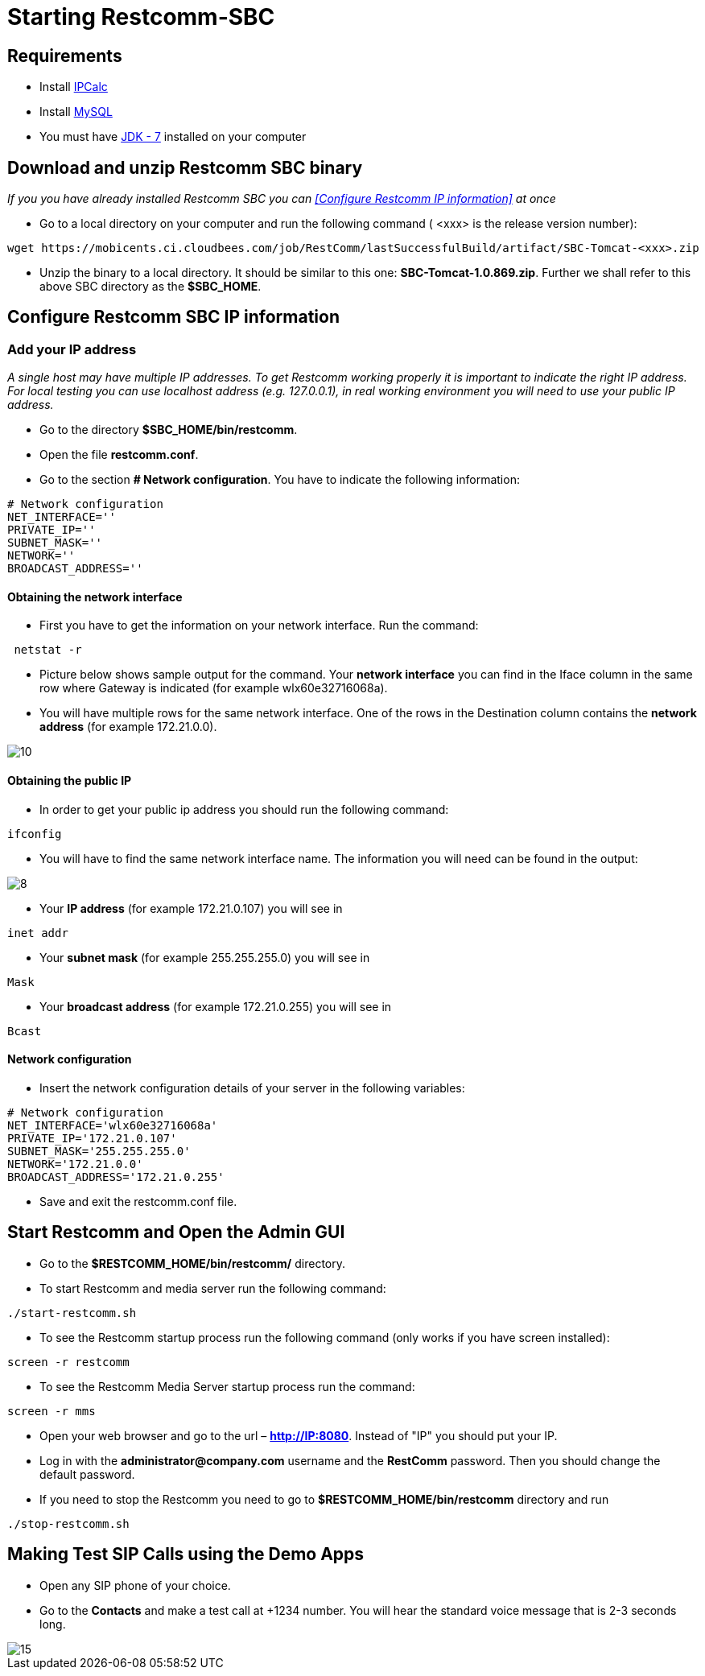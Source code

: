 [[start-restcomm-sbc]]
= Starting Restcomm-SBC

== Requirements

* Install link:http://linuxaria.com/howto/linux-subnet-calculator-cidr[IPCalc]
* Install link:http://dev.mysql.com/doc/refman/5.7/en/installing.html[MySQL]
* You must have link:http://www.oracle.com/technetwork/java/javase/downloads/jdk7-downloads-1880260.html[JDK - 7] installed on your computer

== Download and unzip Restcomm SBC binary

_If you you have already installed Restcomm SBC you can <<Configure Restcomm IP information>> at once_

* Go to a local directory on your computer and run the following command ( <xxx> is the release version number):

[source,bash]
----
wget https://mobicents.ci.cloudbees.com/job/RestComm/lastSuccessfulBuild/artifact/SBC-Tomcat-<xxx>.zip
----

* Unzip the binary to a local directory. It should be similar to this one:
*SBC-Tomcat-1.0.869.zip*.
  Further we shall refer to this above SBC directory as the *$SBC_HOME*.

[ip-information]
== Configure Restcomm SBC IP information
=== Add your IP address
_A single host may have multiple IP addresses.
To get Restcomm working properly it is important to indicate the right IP address.
For local testing you can use localhost address (e.g. 127.0.0.1), in real working environment you will
need to use your public IP address._

* Go to the directory *$SBC_HOME/bin/restcomm*.
* Open the file *restcomm.conf*.
* Go to the section *# Network configuration*. You have to indicate the following information:

[source,bash]
----
# Network configuration
NET_INTERFACE=''
PRIVATE_IP=''
SUBNET_MASK=''
NETWORK=''
BROADCAST_ADDRESS=''
----
==== Obtaining the network interface
* First you have to get the information on your network interface. Run the command:

[source,bash]
----
 netstat -r
----
* Picture below shows sample output for the command.
Your *network interface* you can find in the Iface column in the same row where Gateway is indicated (for example wlx60e32716068a).

* You will have multiple rows for the same network interface.
One of the rows in the Destination column contains the *network address* (for example 172.21.0.0).

image::images/10.png[]

==== Obtaining the public IP
* In order to get your public ip address you should run the following command:

[source,bash]
----
ifconfig
----
* You will have to find the same network interface name.
The information you will need can be found in the output:

image::images/8.png[]

* Your *IP address* (for example 172.21.0.107) you will see in
[source,bash]
----
inet addr
----

* Your *subnet mask* (for example 255.255.255.0) you will see in
[source,bash]
----
Mask
----
* Your *broadcast address* (for example 172.21.0.255) you will see in
[source,bash]
----
Bcast
----
==== Network configuration
* Insert the network configuration details of your server in the following variables:

[source,bash]
----
# Network configuration
NET_INTERFACE='wlx60e32716068a'
PRIVATE_IP='172.21.0.107'
SUBNET_MASK='255.255.255.0'
NETWORK='172.21.0.0'
BROADCAST_ADDRESS='172.21.0.255'
----



* Save and exit the restcomm.conf file.

== Start Restcomm and Open the Admin GUI

* Go to the *$RESTCOMM_HOME/bin/restcomm/* directory.

* To start Restcomm and media server run the following command:
[source,bash]
----
./start-restcomm.sh
----

* To see the Restcomm startup process run the following command (only works if you have screen installed):
[source,bash]
----
screen -r restcomm
----

* To see the Restcomm Media Server startup process run the command:
[source,bash]
----
screen -r mms
----

* Open your web browser and go to the url – *http://IP:8080*.
Instead of "IP" you should put your IP.

* Log in with the *administrator@company.com* username and the *RestComm* password.
Then you should change the default password.

* If you need to stop the Restcomm you need to go to *$RESTCOMM_HOME/bin/restcomm*
directory and run
[source,bash]
----
./stop-restcomm.sh
----
== Making Test SIP Calls using the Demo Apps

* Open any SIP phone of your choice.


* Go to the *Contacts* and make a test call at +1234 number. You will hear the standard voice message that is 2-3 seconds long.

image::images/15.png[]
